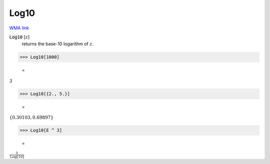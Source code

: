 Log10
=====

`WMA link <https://reference.wolfram.com/language/ref/Log10.html>`_


:code:`Log10` [:math:`z`]
    returns the base-10 logarithm of :math:`z`.





>>> Log10[1000]

    =
:math:`3`


>>> Log10[{2., 5.}]

    =
:math:`\left\{0.30103,0.69897\right\}`


>>> Log10[E ^ 3]

    =
:math:`\frac{3}{\text{Log}\left[10\right]}`


